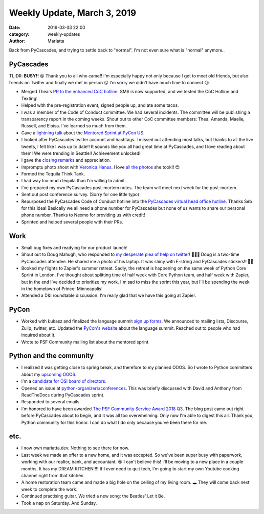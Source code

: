Weekly Update, March 3, 2019
############################

:date: 2019-03-03 22:00
:category: weekly-updates
:author: Mariatta


Back from PyCascades, and trying to settle back to "normal". I'm not even sure
what is "normal" anymore..


PyCascades
----------

TL;DR: **BUSY!!** 😵 Thank you to all who came!! I'm especially happy not only
because I get to meet old friends, but also friends on Twitter and finally we met
in person 😝 I'm sorry we didn't have much time to connect 😢

- Merged Thea's `PR to the enhanced CoC hotline
  <https://github.com/Mariatta/enhanced-coc-hotline/pull/27>`_.
  SMS is now supported, and we tested the CoC Hotline and Texting!

- Helped with the pre-registration event, signed people up, and ate some tacos.

- I was a member of the Code of Conduct committee. We had several incidents.
  The committee will be publishing a transparency report in the coming weeks.
  Shout out to other CoC committee members: Thea, Amanda, Maelle, Russell, and Eloisa.
  I've learned so much from them.

- Gave a `lightning talk <https://docs.google.com/presentation/d/1yvJKTGbbYCpMQ_CuZ-Vfvc_SiyuYmshLZwk8Q3FJ-xk/edit>`_
  about the `Mentored Sprint at PyCon US <https://us.pycon.org/2019/hatchery/mentoredsprints/>`_.

- I looked after PyCascades twitter account and hashtags. I missed out attending most
  talks, but thanks to all the live tweets, I felt like I was up to date!! It sounds like
  you all had great time at PyCascades, and I love reading about them! We
  were trending in Seattle!! Achievement unlocked!

- I gave the `closing remarks <https://docs.google.com/presentation/d/1uROcwz_CZbuWvcPuzCeiFnB4Q6EHfBsDqiA21651yWQ/edit#slide=id.p>`_
  and appreciation.

- Impromptu photo shoot with `Veronica Hanus <https://twitter.com/veronica_hanus>`_.
  I love `all the photos <https://twitter.com/mariatta/status/1100844919134908416>`_ she took!! 😍

- Formed the Tequila Think Tank.

- I had way too much tequila than I'm willing to admit.

- I've prepared my own PyCascades post-mortem notes. The team will meet next week
  for the post-mortem.

- Sent out post conference survey. (Sorry for one little typo)

- Repurposed the PyCascades Code of Conduct hotline into the `PyCascades virtual
  head office hotline <https://github.com/Mariatta/enhanced-coc-hotline/pull/31>`_.
  Thanks Seb for this idea! Basically we all need a phone number for PyCascades
  but none of us wants to share our personal phone number. Thanks to Nexmo
  for providing us with credit!

- Sprinted and helped several people with their PRs.


Work
----

- Small bug fixes and readying for our product launch!

- Shout out to Doug Mahugh, who responded to `my desperate plea of help on twitter
  <https://twitter.com/mariatta/status/1100923656446783488>`_! 🙇🏻‍♀️
  Doug is a two-time PyCascades attendee. He shared me a photo of his laptop.
  It was shiny with F-string and PyCascades stickers!!  💜😭

- Booked my flights to Zapier's summer retreat. Sadly, the retreat is happening
  on the same week of Python Core Sprint in London. I've thought about splitting
  time of half week with Core Python team, and half week with Zapier, but in
  the end I've decided to prioritize my work. I'm sad to miss the sprint
  this year, but I'll be spending the week in the hometown of Prince: Minneapolis!

- Attended a D&I roundtable discussion. I'm really glad that we have this going
  at Zapier.


PyCon
-----

- Worked with Łukasz and finalized the language summit `sign up forms
  <https://goo.gl/forms/pexfOGDjpV0BWMer2>`_.
  We announced to mailing lists, Discourse, Zulip, twitter, etc. Updated the `PyCon's website
  <https://us.pycon.org/2019/events/language-summit/>`_
  about the language summit. Reached out to people who had inquired about it.

- Wrote to PSF Community mailing list about the mentored sprint.

Python and the community
------------------------

- I realized it was getting close to spring break, and therefore to my planned
  OOOS. So I wrote to Python committers about my `upcoming OOOS <https://discuss.python.org/t/mariatta-will-be-ooos-out-of-open-source-starting-march-18-may-9th-2019/973>`_.

- I'm a `candidate for OSI board of directors <https://wiki.opensource.org/bin/Main/OSI+Board+of+Directors/Board+Member+Elections/MariattaWijaya2019>`_.

- Opened an issue at `python-organizers/conferences <https://github.com/python-organizers/conferences/issues/89>`_.
  This was briefly discussed with David and Anthony from ReadTheDocs during PyCascades
  sprint.

- Responded to several emails.

- I'm honored to have been awarded `The PSF Community Service Award 2018 Q3
  <http://pyfound.blogspot.com/2019/02/the-north-star-of-pycascades-core.html>`_.
  The blog post came out right before PyCascades about to begin, and it was
  all too overwhelming. Only now I'm able to digest this all. Thank you,
  Python community for this honor. I can do what I do only because you've
  been there for me.

etc.
----

- I now own mariatta.dev. Nothing to see there for now.

- Last week we made an offer to a new home, and it was accepted. So we've
  been super busy with paperwork, working with our realtor, bank, and accountant.
  😵 I can't believe this! I'll be moving to a new place in a couple months.
  It has my DREAM KITCHEN!!!! If I ever need to quit tech, I'm going to start
  my own Youtube cooking channel right from that kitchen.

- A home restoration team came and made a big hole on the ceiling of my living
  room. 🕳 They will come back next week to complete the work.

- Continued practising guitar. We tried a new song: the Beatles' Let it Be.

- Took a nap on Saturday. And Sunday.
